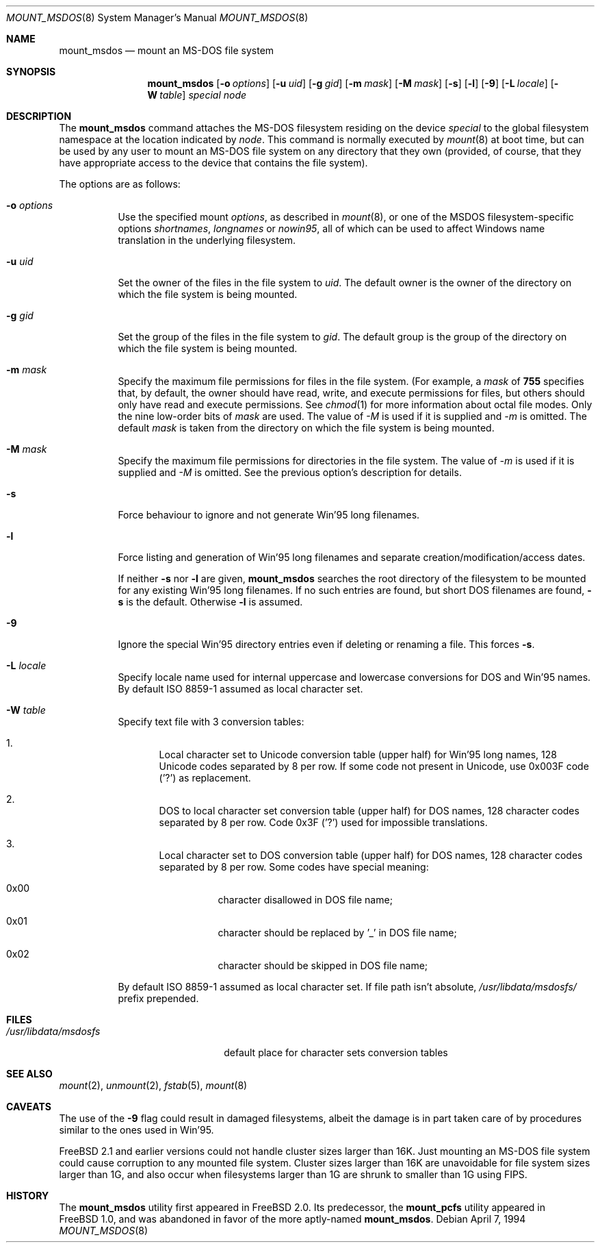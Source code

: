 .\"	$NetBSD: mount_msdos.8,v 1.13 1998/02/06 05:57:00 perry Exp $
.\"
.\" Copyright (c) 1993,1994 Christopher G. Demetriou
.\" All rights reserved.
.\"
.\" Redistribution and use in source and binary forms, with or without
.\" modification, are permitted provided that the following conditions
.\" are met:
.\" 1. Redistributions of source code must retain the above copyright
.\"    notice, this list of conditions and the following disclaimer.
.\" 2. Redistributions in binary form must reproduce the above copyright
.\"    notice, this list of conditions and the following disclaimer in the
.\"    documentation and/or other materials provided with the distribution.
.\" 3. All advertising materials mentioning features or use of this software
.\"    must display the following acknowledgment:
.\"      This product includes software developed by Christopher G. Demetriou.
.\" 3. The name of the author may not be used to endorse or promote products
.\"    derived from this software without specific prior written permission
.\"
.\" THIS SOFTWARE IS PROVIDED BY THE AUTHOR ``AS IS'' AND ANY EXPRESS OR
.\" IMPLIED WARRANTIES, INCLUDING, BUT NOT LIMITED TO, THE IMPLIED WARRANTIES
.\" OF MERCHANTABILITY AND FITNESS FOR A PARTICULAR PURPOSE ARE DISCLAIMED.
.\" IN NO EVENT SHALL THE AUTHOR BE LIABLE FOR ANY DIRECT, INDIRECT,
.\" INCIDENTAL, SPECIAL, EXEMPLARY, OR CONSEQUENTIAL DAMAGES (INCLUDING, BUT
.\" NOT LIMITED TO, PROCUREMENT OF SUBSTITUTE GOODS OR SERVICES; LOSS OF USE,
.\" DATA, OR PROFITS; OR BUSINESS INTERRUPTION) HOWEVER CAUSED AND ON ANY
.\" THEORY OF LIABILITY, WHETHER IN CONTRACT, STRICT LIABILITY, OR TORT
.\" (INCLUDING NEGLIGENCE OR OTHERWISE) ARISING IN ANY WAY OUT OF THE USE OF
.\" THIS SOFTWARE, EVEN IF ADVISED OF THE POSSIBILITY OF SUCH DAMAGE.
.\"
.\" $FreeBSD: src/sbin/mount_msdos/mount_msdos.8,v 1.19.2.2 2003/08/16 18:43:20 trhodes Exp $
.\"
.Dd April 7, 1994
.Dt MOUNT_MSDOS 8
.Os
.Sh NAME
.Nm mount_msdos
.Nd mount an MS-DOS file system
.Sh SYNOPSIS
.Nm
.Op Fl o Ar options
.Op Fl u Ar uid
.Op Fl g Ar gid
.Op Fl m Ar mask
.Op Fl M Ar mask
.Op Fl s
.Op Fl l
.Op Fl 9
.\".Op Fl G
.Op Fl L Ar locale
.Op Fl W Ar table
.Pa special
.Pa node
.Sh DESCRIPTION
The
.Nm
command attaches the MS-DOS filesystem residing on
the device
.Pa special
to the global filesystem namespace at the location
indicated by
.Pa node .
This command is normally executed by
.Xr mount 8
at boot time, but can be used by any user to mount an
MS-DOS file system on any directory that they own (provided,
of course, that they have appropriate access to the device that
contains the file system).
.Pp
The options are as follows:
.Bl -tag -width Ds
.It Fl o Ar options
Use the specified mount
.Ar options ,
as described in
.Xr mount 8 ,
or one of the MSDOS filesystem-specific options
.Ar shortnames ,
.Ar longnames
or
.Ar nowin95 ,
all of which can be used to affect Windows name translation in the
underlying filesystem.
.It Fl u Ar uid
Set the owner of the files in the file system to
.Ar uid .
The default owner is the owner of the directory
on which the file system is being mounted.
.It Fl g Ar gid
Set the group of the files in the file system to
.Ar gid .
The default group is the group of the directory
on which the file system is being mounted.
.It Fl m Ar mask
Specify the maximum file permissions for files
in the file system.
(For example, a
.Ar mask
of
.Li 755
specifies that, by default, the owner should have
read, write, and execute permissions for files, but
others should only have read and execute permissions.
See
.Xr chmod 1
for more information about octal file modes.
Only the nine low-order bits of
.Ar mask
are used.
The value of
.Ar -M
is used if it is supplied and
.Ar -m
is omitted.
The default
.Ar mask
is taken from the
directory on which the file system is being mounted.
.It Fl M Ar mask
Specify the maximum file permissions for directories
in the file system.
The value of
.Ar -m
is used if it is supplied and
.Ar -M
is omitted.
See the previous option's description for details.
.It Fl s
Force behaviour to
ignore and not generate Win'95 long filenames.
.It Fl l
Force listing and generation of
Win'95 long filenames
and separate creation/modification/access dates.
.Pp
If neither
.Fl s
nor
.Fl l
are given,
.Nm
searches the root directory of the filesystem to
be mounted for any existing Win'95 long filenames.
If no such entries are found, but short DOS filenames are found,
.Fl s
is the default.
Otherwise
.Fl l
is assumed.
.It Fl 9
Ignore the special Win'95 directory entries even
if deleting or renaming a file.
This forces
.Fl s .
.\".It Fl G
.\"This option causes the filesystem to be interpreted as an Atari-Gemdos
.\"filesystem. The differences to the MS-DOS filesystem are minimal and
.\"limited to the boot block. This option enforces
.\".Fl s .
.It Fl L Ar locale
Specify locale name used for internal uppercase and lowercase conversions
for DOS and Win'95 names.
By default ISO 8859-1 assumed as local character set.
.It Fl W Ar table
Specify text file with 3 conversion tables:
.Bl -enum
.It
Local character set to Unicode conversion table (upper half) for Win'95 long
names, 128 Unicode codes separated by 8 per row.
If some code not present in Unicode, use
0x003F code ('?') as replacement.
.It
DOS to local character set conversion table (upper half) for DOS names,
128 character codes separated by 8 per row.
Code 0x3F ('?') used for impossible translations.
.It
Local character set to DOS conversion table (upper half) for DOS names,
128 character codes separated by 8 per row.
Some codes have special meaning:
.Bl -hang
.It 0x00
character disallowed in DOS file name;
.It 0x01
character should be replaced by '_' in DOS file name;
.It 0x02
character should be skipped in DOS file name;
.El
.El
.Pp
By default ISO 8859-1 assumed as local character set.
If file path isn't absolute,
.Pa /usr/libdata/msdosfs/
prefix prepended.
.El
.Sh FILES
.Bl -tag -width /usr/libdata/msdosfs -compact
.It Pa /usr/libdata/msdosfs
default place for character sets conversion tables
.El
.Sh SEE ALSO
.Xr mount 2 ,
.Xr unmount 2 ,
.Xr fstab 5 ,
.Xr mount 8
.Sh CAVEATS
The use of the
.Fl 9
flag could result in damaged filesystems,
albeit the damage is in part taken care of by
procedures similar to the ones used in Win'95.
.Pp
.Fx 2.1
and earlier versions could not handle cluster sizes larger than 16K.
Just mounting an MS-DOS file system could cause corruption to any
mounted file system.
Cluster sizes larger than 16K are unavoidable for file system sizes
larger than 1G, and also occur when filesystems larger than 1G are
shrunk to smaller than 1G using FIPS.
.Sh HISTORY
The
.Nm
utility first appeared in
.Fx 2.0 .
Its predecessor, the
.Nm mount_pcfs
utility appeared in
.Fx 1.0 ,
and was abandoned in favor
of the more aptly-named
.Nm .
